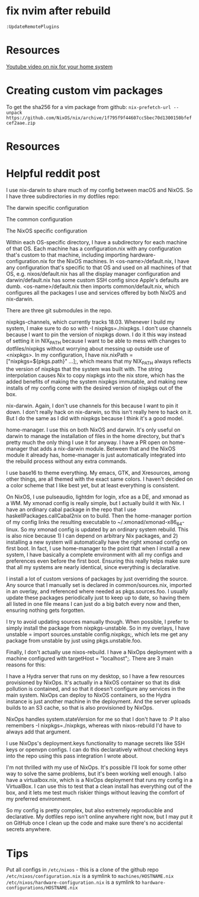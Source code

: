 #+TITLE Nix helpful tips and thoughts

* fix nvim after rebuild
~:UpdateRemotePlugins~

* Resources
[[https://www.youtube.com/watch?v=0pqdOnQKMKE][Youtube video on nix for your home system]]

* Creating custom vim packages

To get the sha256 for a vim package from github:
~nix-prefetch-url --unpack https://github.com/NixOS/nix/archive/1f795f9f44607cc5bec70d1300150bfefcef2aae.zip~

* Resources

* Helpful reddit post
 I use nix-darwin to share much of my config between macOS and NixOS. So I have three subdirectories in my dotfiles repo:

The darwin specific configuration

The common configuration

The NixOS specific configuration

Within each OS-specific directory, I have a subdirectory for each machine of that OS. Each machine has a configuration.nix with any configuration that's custom to that machine, including importing hardware-configuration.nix for the NixOS machines. In <os-name>/default.nix, I have any configuration that's specific to that OS and used on all machines of that OS, e.g. nixos/default.nix has all the display manager configuration and darwin/default.nix has some custom SSH config since Apple's defaults are dumb. <os-name>/default.nix then imports common/default.nix, which configures all the packages I use and services offered by both NixOS and nix-darwin.

There are three git submodules in the repo.

nixpkgs-channels, which currently tracks 18.03. Whenever I build my system, I make sure to do so with -I nixpkgs=./nixpkgs. I don't use channels because I want to pin the version of nixpkgs down. I do it this way instead of setting it in NIX_PATH because I want to be able to mess with changes to dotfiles/nixpkgs without worrying about messing up outside use of <nixpkgs>. In my configuration, I have nix.nixPath = ["nixpkgs=${pkgs.path}" ...];, which means that my NIX_PATH always reflects the version of nixpkgs that the system was built with. The string interpolation causes Nix to copy nixpkgs into the nix store, which has the added benefits of making the system nixpkgs immutable, and making new installs of my config come with the desired version of nixpkgs out of the box.

nix-darwin. Again, I don't use channels for this because I want to pin it down. I don't really hack on nix-darwin, so this isn't really here to hack on it. But I do the same as I did with nixpkgs because I think it's a good model.

home-manager. I use this on both NixOS and darwin. It's only useful on darwin to manage the installation of files in the home directory, but that's pretty much the only thing I use it for anyway. I have a PR open on home-manager that adds a nix-darwin module. Between that and the NixOS module it already has, home-manager is just automatically integrated into the rebuild process without any extra commands.

I use base16 to theme everything. My emacs, GTK, and Xresources, among other things, are all themed with the exact same colors. I haven't decided on a color scheme that I like best yet, but at least everything is consistent.

On NixOS, I use pulseaudio, lightdm for login, xfce as a DE, and xmonad as a WM. My xmonad config is really simple, but I actually build it with Nix. I have an ordinary cabal package in the repo that I use haskellPackages.callCabal2nix on to build. Then the home-manager portion of my config links the resulting executable to ~/.xmonad/xmonad-x86_64-linux. So my xmonad config is updated by an ordinary system rebuild. This is also nice because 1) I can depend on arbitrary Nix packages, and 2) installing a new system will automatically have the right xmonad config on first boot. In fact, I use home-manager to the point that when I install a new system, I have basically a complete environment with all my configs and preferences even before the first boot. Ensuring this really helps make sure that all my systems are nearly identical, since everything is declarative.

I install a lot of custom versions of packages by just overriding the source. Any source that I manually set is declared in common/sources.nix, imported in an overlay, and referenced where needed as pkgs.sources.foo. I usually update these packages periodically just to keep up to date, so having them all listed in one file means I can just do a big batch every now and then, ensuring nothing gets forgotten.

I try to avoid updating sources manually though. When possible, I prefer to simply install the package from nixpkgs-unstable. So in my overlays, I have unstable = import sources.unstable config.nixpkgs;, which lets me get any package from unstable by just using pkgs.unstable.foo.

Finally, I don't actually use nixos-rebuild. I have a NixOps deployment with a machine configured with targetHost = "localhost";. There are 3 main reasons for this:

I have a Hydra server that runs on my desktop, so I have a few resources provisioned by NixOps. It's actually in a NixOS container so that its disk pollution is contained, and so that it doesn't configure any services in the main system. NixOps can deploy to NixOS containers, so the Hydra instance is just another machine in the deployment. And the server uploads builds to an S3 cache, so that is also provisioned by NixOps.

NixOps handles system.stateVersion for me so that I don't have to :P It also remembers -I nixpkgs=./nixpkgs, whereas with nixos-rebuild I'd have to always add that argument.

I use NixOps's deployment.keys functionality to manage secrets like SSH keys or openvpn configs. I can do this declaratively without checking keys into the repo using this pass integration I wrote about.

I'm not thrilled with my use of NixOps. It's possible I'll look for some other way to solve the same problems, but it's been working well enough. I also have a virtualbox.nix, which is a NixOps deployment that runs my config in a VirtualBox. I can use this to test that a clean install has everything out of the box, and it lets me test much riskier things without leaving the comfort of my preferred environment.

So my config is pretty complex, but also extremely reproducible and declarative. My dotfiles repo isn't online anywhere right now, but I may put it on GitHub once I clean up the code and make sure there's no accidental secrets anywhere.

* Tips
Put all configs in ~/etc/nixos~ - this is a clone of the github repo
~/etc/nixos/configuration.nix~ is a symlink to ~machines/HOSTNAME.nix~
~/etc/nixos/hardware-configuration.nix~ is a symlink to ~hardware-configurations/HOSTNAME.nix~
